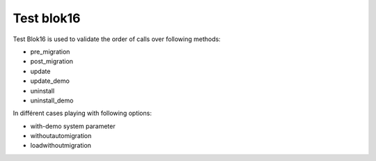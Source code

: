 .. This file is a part of the AnyBlok project
..
..    Copyright (C) 2020 Pierre Verkest <pierreverkest84@gmail.com>
..
.. This Source Code Form is subject to the terms of the Mozilla Public License,
.. v. 2.0. If a copy of the MPL was not distributed with this file,You can
.. obtain one at http://mozilla.org/MPL/2.0/.

Test blok16
===========

Test Blok16 is used to validate the order of calls over following methods:

* pre_migration
* post_migration
* update
* update_demo

* uninstall
* uninstall_demo

In différent cases playing with following options:

* with-demo system parameter
* withoutautomigration
* loadwithoutmigration

